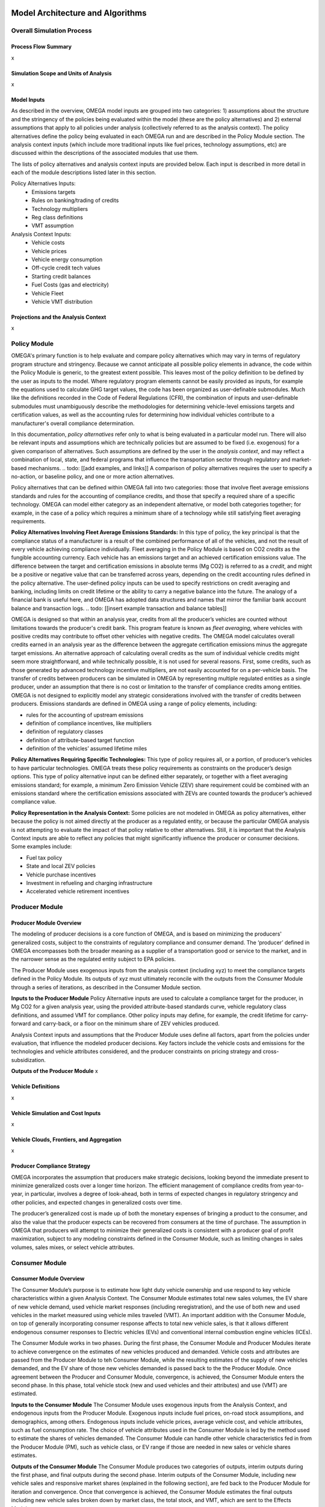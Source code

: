 .. image:: _static/epa_logo_1.jpg


Model Architecture and Algorithms
=================================


Overall Simulation Process
^^^^^^^^^^^^^^^^^^^^^^^^^^

Process Flow Summary
--------------------
x

Simulation Scope and Units of Analysis
--------------------------------------
x

Model Inputs
------------
.. todo: [section should just focus on what type of information is provided by the input files, and not about where the data comes from]

As described in the overview, OMEGA model inputs are grouped into two categories: 1) assumptions about the structure and the stringency of the policies being evaluated within the model (these are the policy alternatives) and 2) external assumptions that apply to all policies under analysis (collectively referred to as the analysis context). The policy alternatives define the policy being evaluated in each OMEGA run and are described in the Policy Module section. The analysis context inputs (which include more traditional inputs like fuel prices, technology assumptions, etc) are discussed within the descriptions of the associated modules that use them.

The lists of policy alternatives and analysis context inputs are provided below. Each input is described in more detail in each of the module descriptions listed later in this section.

Policy Alternatives Inputs:
	* Emissions targets
	* Rules on banking/trading of credits
	* Technology multipliers
	* Reg class definitions
	* VMT assumption


Analysis Context Inputs:
	* Vehicle costs
	* Vehicle prices
	* Vehicle energy consumption
	* Off-cycle credit tech values
	* Starting credit balances
	* Fuel Costs (gas and electricity)
	* Vehicle Fleet
	* Vehicle VMT distribution


Projections and the Analysis Context
------------------------------------
x



.. todo: [[add footnote about terminology, that in the implementation, these are called packages]]

Policy Module
^^^^^^^^^^^^^
OMEGA's primary function is to help evaluate and compare policy alternatives which may vary in terms of regulatory program structure and stringency. Because we cannot anticipate all possible policy elements in advance, the code within the Policy Module is generic, to the greatest extent possible. This leaves most of the policy definition to be defined by the user as inputs to the model. Where regulatory program elements cannot be easily provided as inputs, for example the equations used to calculate GHG target values, the code has been organized as user-definable submodules. Much like the definitions recorded in the Code of Federal Regulations (CFR), the combination of inputs and user-definable submodules must unambiguously describe the methodologies for determining vehicle-level emissions targets and certification values, as well as the accounting rules for determining how individual vehicles contribute to a manufacturer's overall compliance determination.

In this documentation, *policy alternatives* refer only to what is being evaluated in a particular model run. There will also be relevant inputs and assumptions which are technically policies but are assumed to be fixed (i.e. exogenous) for a given comparison of alternatives. Such assumptions are defined by the user in the *analysis context*, and may reflect a combination of local, state, and federal programs that influence the transportation sector through regulatory and market-based mechanisms. .. todo: [[add examples, and links]] A comparison of policy alternatives requires the user to specify a no-action, or baseline policy, and one or more action alternatives.

Policy alternatives that can be defined within OMEGA fall into two categories: those that involve fleet average emissions standards and rules for the accounting of compliance credits, and those that specify a required share of a specific technology. OMEGA can model either category as an independent alternative, or model both categories together; for example, in the case of a policy which requires a minimum share of a technology while still satisfying fleet averaging requirements.

**Policy Alternatives Involving Fleet Average Emissions Standards:**
In this type of policy, the key principal is that the compliance status of a manufacturer is a result of the combined performance of all of the vehicles, and not the result of every vehicle achieving compliance individually. Fleet averaging in the Policy Module is based on CO2 *credits* as the fungible accounting currency. Each vehicle has an emissions target and an achieved certification emissions value. The difference between the target and certification emissions in absolute terms (Mg CO2) is referred to as a *credit*, and might be a positive or negative value that can be transferred across years, depending on the credit accounting rules defined in the policy alternative. The user-defined policy inputs can be used to specify restrictions on credit averaging and banking, including limits on credit lifetime or the ability to carry a negative balance into the future. The analogy of a financial bank is useful here, and OMEGA has adopted data structures and names that mirror the familiar bank account balance and transaction logs.
.. todo: [[insert example transaction and balance tables]]


OMEGA is designed so that within an analysis year, credits from all the producer’s vehicles are counted without limitations towards the producer's credit bank. This program feature is known as *fleet averaging*, where vehicles with positive credits may contribute to offset other vehicles with negative credits. The OMEGA model calculates overall credits earned in an analysis year as the difference between the aggregate certification emissions minus the aggregate target emissions. An alternative approach of calculating overall credits as the sum of individual vehicle credits might seem more straightforward, and while technically possible, it is not used for several reasons. First, some credits, such as those generated by advanced technology incentive multipliers, are not easily accounted for on a per-vehicle basis. The transfer of credits between producers can be simulated in OMEGA by representing multiple regulated entities as a single producer, under an assumption that there is no cost or limitation to the transfer of compliance credits among entities. OMEGA is not designed to explicitly model any strategic considerations involved with the transfer of credits between producers. Emissions standards are defined in OMEGA using a range of policy elements, including:

* rules for the accounting of upstream emissions
* definition of compliance incentives, like multipliers
* definition of regulatory classes
* definition of attribute-based target function
* definition of the vehicles’ assumed lifetime miles


**Policy Alternatives Requiring Specific Technologies:**
This type of policy requires all, or a portion, of producer’s vehicles to have particular technologies. OMEGA treats these policy requirements as constraints on the producer’s design options. This type of policy alternative input can be defined either separately, or together with a fleet averaging emissions standard; for example, a minimum Zero Emission Vehicle (ZEV) share requirement could be combined with an emissions standard where the certification emissions associated with ZEVs are counted towards the producer’s achieved compliance value.

**Policy Representation in the Analysis Context:**
Some policies are not modeled in OMEGA as policy alternatives, either because the policy is not aimed directly at the producer as a regulated entity, or because the particular OMEGA analysis is not attempting to evaluate the impact of that policy relative to other alternatives. Still, it is important that the Analysis Context inputs are able to reflect any policies that might significantly influence the producer or consumer decisions. Some examples include:

* Fuel tax policy
* State and local ZEV policies
* Vehicle purchase incentives
* Investment in refueling and charging infrastructure
* Accelerated vehicle retirement incentives


Producer Module
^^^^^^^^^^^^^^^
Producer Module Overview
------------------------
The modeling of producer decisions is a core function of OMEGA, and is based on minimizing the producers' generalized costs, subject to the constraints of regulatory compliance and consumer demand. The ‘producer’ defined in OMEGA encompasses both the broader meaning as a supplier of a transportation good or service to the market, and in the narrower sense as the regulated entity subject to EPA policies.

The Producer Module uses exogenous inputs from the analysis context (including xyz) to meet the compliance targets defined in the Policy Module. Its outputs of xyz must ultimately reconcile with the outputs from the Consumer Module through a series of iterations, as described in the Consumer Module section.

**Inputs to the Producer Module**
Policy Alternative inputs are used to calculate a compliance target for the producer, in Mg CO2 for a given analysis year, using the provided attribute-based standards curve, vehicle regulatory class definitions, and assumed VMT for compliance. Other policy inputs may define, for example, the credit lifetime for carry-forward and carry-back, or a floor on the minimum share of ZEV vehicles produced.

Analysis Context inputs and assumptions that the Producer Module uses define all factors, apart from the policies under evaluation, that influence the modeled producer decisions. Key factors include the vehicle costs and emissions for the technologies and vehicle attributes considered, and the producer constraints on pricing strategy and cross-subsidization.

**Outputs of the Producer Module**
x

Vehicle Definitions
-------------------
x

Vehicle Simulation and Cost Inputs
------------------------------------------
x

Vehicle Clouds, Frontiers, and Aggregation
------------------------------------------
x


Producer Compliance Strategy
----------------------------
OMEGA incorporates the assumption that producers make strategic decisions, looking beyond the immediate present to minimize generalized costs over a longer time horizon. The efficient management of compliance credits from year-to-year, in particular, involves a degree of look-ahead, both in terms of expected changes in regulatory stringency and other policies, and expected changes in generalized costs over time.

The producer’s generalized cost is made up of both the monetary expenses of bringing a product to the consumer, and also the value that the producer expects can be recovered from consumers at the time of purchase. The assumption in OMEGA that producers will attempt to minimize their generalized costs is consistent with a producer goal of profit maximization, subject to any modeling constraints defined in the Consumer Module, such as limiting changes in sales volumes, sales mixes, or select vehicle attributes.


Consumer Module
^^^^^^^^^^^^^^^
Consumer Module Overview
------------------------
The Consumer Module’s purpose is to estimate how light duty vehicle ownership and use respond to key vehicle characteristics within a given Analysis Context. The Consumer Module estimates total new sales volumes, the EV share of new vehicle demand, used vehicle market responses (including reregistration), and the use of both new and used vehicles in the market measured using vehicle miles traveled (VMT). An important addition with the Consumer Module, on top of generally incorporating consumer response affects to total new vehicle sales, is that it allows different endogenous consumer responses to Electric vehicles (EVs) and conventional internal combustion engine vehicles (ICEs).

The Consumer Module works in two phases. During the first phase, the Consumer Module and Producer Modules iterate to achieve convergence on the estimates of new vehicles produced and demanded. Vehicle costs and attributes are passed from the Producer Module to teh Consumer Module, while the resulting estimates of the supply of new vehicles demanded, and the EV share of those new vehicles demanded is passed back to the the Producer Module. Once agreement between the Producer and Consumer Module, convergence, is achieved, the Consumer Module enters the second phase. In this phase, total vehicle stock (new and used vehicles and their attributes) and use (VMT) are estimated.

**Inputs to the Consumer Module**
The Consumer Module uses exogenous inputs from the Analysis Context, and endogenous inputs from the Producer Module. Exogenous inputs include fuel prices, on-road stock assumptions, and demographics, among others. Endogenous inputs include vehicle prices, average vehicle cost, and vehicle attributes, such as fuel consumption rate. The choice of vehicle attributes used in the Consumer Module is led by the method used to estimate the shares of vehicles demanded. The Consumer Module can handle other vehicle characteristics fed in from the Producer Module (PM), such as vehicle class, or EV range if those are needed in new sales or vehicle shares estimates.

**Outputs of the Consumer Module**
The Consumer Module produces two categories of outputs, interim outputs during the first phase, and final outputs during the second phase. Interim outputs of the Consumer Module, including new vehicle sales and responsive market shares (explained in the following section), are fed back to the Producer Module for iteration and convergence. Once that convergence is achieved, the Consumer Module estimates the final outputs including new vehicle sales broken down by market class, the total stock, and VMT, which are sent to the Effects Module.

Market Class Definitions
------------------------
The Consumer Module estimates new vehicle shares at an aggregate level, with vehicles separated into high level market classes. These market classes are the fundamental unit of analysis within the Consumer Module. The choice of market classes is tied to the model used to estimate the shares of new vehicles sold, and is dependant on the attributes available in the input data files. For example, vehicles can be identified by their fuel type (electric, gas, diesel, etc.), by their expected use (primarily for goods or passenger transport), or by their geographic description (urban vs. rural).
Users can define market classes; in doing so, the user must ensure that all other inputs and user-defined submodules (for example, with respect to stock and use estimation) within the Consumer Module are defined consistently. The designation of market classes can be used to account for expected market heterogeneity in terms of purchasing behavior or vehicle use based on specific vehicle attributes. In addition, the user can categorize market classes as 'responsive', where the the share of total vehicles attributed to those market classes changes in response to user defined endogenous inputs (like relative costs), or 'nonresponsive', where the share of total vehicles attributed to that market class does not change with the policy being analyzed.

Within the demo analysis, vehicles are separated into four market classes depending on whether they are categorized as hauling (primarily meant for transporting goods or towing, as a body-on-frame vehicle would be expected to do) or non-hauling (primarily meant for passenger transportation, as a unibody vehicle might do), and their fuel type (EV or ICE). The hauling/non-hauling market class is defined as non-responsive. The share of vehicles defined as hauling or non-hauling, regardless of the fuel type, depends on analysis context inputs, and is unaffected by model results. The EV/ICE market class is defined as responsive, and the share of vehicles in that market class is estimated within the Consumer Module.

Before the Consumer Module can estimate sales and or shares response, all vehicles must be categorized into their market classes. For ease of explanation, the process can be thought of as creating branches of a tree. Using the demo analysis market classes, where hauling/nonhauling is categorized as nonresponsive, vehicles are first separated into the appropriate hauling and nonhauling class. The Consumer Module then uses interim inputs from the Producer Module to determine the share of vehicles in the responsive category, EV/ICE. These steps are identified by the solid lines in the figure below. During Phase 1, if the share of EVs that consumers will accept under the given vehicle attributes, including the relative price of ICE and EV, does not converge with the share that Producer Module estimates, the iterative process continues. Given different interim inputs, for example where the relative price of ICE and EVs change during iteration, the Consumer Module will redistribute vehicles into the EV and ICE classes. However, the relative share of hauling and nonhauling vehicles will not change. This is represented by the dashed lines between each set of EV/ICE class. Note that the dashed lines travel within the hauling and non-hauling classes, but do not travel across them.

:numref:`mo_label_mktree` Illustration of the Market Class Structure in the Demo Analysis.

.. _mo_label_mktree:
.. figure:: _static/mo_figures/market_class_tree.png
    :align: center

.. todo: [[make text size in figure larger]]

Phase 1: New Vehicle Sales
--------------------------
The Consumer Module estimates both total new vehicle sales, as well as the demanded market shares of those new vehicles. Within that share estimation, the ability to model both EV and ICE vehicle demand and supply separately is a major part.

**Sales Volumes**

The Consumer Module estimates the total new vehicles sold at the aggregated market class level. The vehicles the Producer Module estimates will be produced with their relevant attributes, including prices, are sent to the Consumer Module. As vehicles are aggregated into the appropriate market classes as identified by the user, the Consumer Module determines how many of vehicles in each category are demanded, given the Analysis Context assumptions.
*   The full cost pass through assumption - is this what we assume? Can users change this assumption?
*  Role of fuel consumption in the vehicle purchase decision - this reduced cost to the consumer, right? But it depends on how many months/years of fuel savings consumers consider in their purchase decision. This is something users can determine, right?

**Sales Shares**

Though users can identify market classes within the Consumer Module, one of the significant updates to OMEGA is the ability to specifically model EV shares as responsive to the policy being analyzed. The method used to estimate EV shares is based on a logit curve, commonly used to estimate technology adoption over time. The logit curve estimation is contained within a user defined submodule, which enables users to tailor assumptions in a way that is consistent with other affected submodules within the Consumer Module. The relevant vehicle attributes, as defined in the user defined submodule, and prices from the Producer Module are input into the logit equation.

The logit curve estimates the share of the technology demanded by consumer, accounting for how quickly (or slowly) new technology is phased into public acceptance, as well as how responsive consumers are to prices. These are factors the user can identify within the user defined submodule. The logit equation is:

.. Math::
    :label: logit_curve

    s_{i}=\frac{\alpha_{i} * p_{i}^{\gamma}} {\Sigma_{j=1}^{N} \alpha_{j} * p_{j}^{\gamma}}

Where:
s_{i} is the share of vehicles in market class *i*

\alpha_{i} is the share weight of market class *i*. This determines how quickly new technology is phased in to consumer acceptance. It is calibrated to observed historical data.

p_{i} is the generalized cost of each vehicle in market class *i*

\gamma represents how sensitive the model is to price

The share weight and price sensitivity parameters in the demo analysis are informed by the inputs and assumptions to the passenger transportation section of GCAM-USA.


Phase 2: Vehicle Stock and Use
------------------------------
After convergence with the Producer Module with respect to the sales of new vehicles is achieved, the Consumer Module estimates total vehicle stock adn use, keeping internal consistency between the number of vehicles demanded adn the use of those vehicles. Vehicle stock is the total on-road registered fleet, including both new vehicles sales, and the reregistered (used) vehicles. A simple way to determine stock is to estimate the reregistered fleet of vehicles from the total used fleet, and add in the new vehicles sold, as determined in the iteration between the Producer Module and Consumer Module. The method of determining the reregistered fleet is in a user defined submodule. In the demo analysis, this is estimated using fixed reregistration schedules based on vehicle age. If a user updates the reregistration submodule, they need to retain consistency between the submodules estimating new vehicle sales.

The method of estimating total VMT for the stock of vehicles is also in a user defined submodule. In the demo analysis, total VMT demanded is an input from the Analysis Context, and is held constant (not including rebound driving) across Policy Alternatives in order to maintain an overall lodical relationship between demand for mobility and available vehicles. This total VMT is allocated across the stock of vehicles using a fixed relationship between the proportion of VMT at each age and market class.

Rebound driving is estimated as the additional VMT consumers might drive as a function of reduced cost of driving. This value is a user defined value. The demo analysis has set rebound driving to 10%.



Iteration and Convergence
^^^^^^^^^^^^^^^^^^^^^^^^^
Algorithm descriptions, code snippets, equations, etc

Effects Module
^^^^^^^^^^^^^^
In its primary function as a regulatory support tool, OMEGA’s modeled outputs are intended to inform the type of benefit-cost analyses used in EPA rulemakings. We would likely use many of OMEGA’s outputs directly in the analysis for a regulatory action. In other cases, OMEGA produces values that might help inform other models like MOVES. The scope of OMEGA’s effects modeling includes estimating both monetized effects and physical effects.

* Key examples of monetized effects that OMEGA will estimate:
	* Vehicle production costs
	* Vehicle ownership and operation costs, including fuel and maintenance and other consumer impacts
	* Consumer Benefits Measures: Previous estimates of effects on consumers were based on holding sales constant and the benefits were estimated as fuel savings minus tech costs. We know sales change (and we are allowing for that). We are working on a way to estimate not only the benefits consumers are considering in their purchase of a new vehicle, but also the ‘surprise’ or ‘bonus’ savings associated with the vehicle that are not considered.
	* Impacts of criteria air pollutants
	* Impacts of greenhouse gas pollutants
	* Congestion, noise, and safety costs
* Key examples of physical effects that OMEGA will estimate:
	* Stock of registered vehicles, along with key attributes
	* VMT of registered vehicles
	* Tailpipe GHG and criteria pollutant emissions
	* Upstream (refinery, power sector) GHG and criteria pollutant emissions

Note that the calculation of criteria and GHG emission impacts is done using the $/ton estimates included in the cost_factors-criteria.csv and cost_factors-scc.csv input files. The $/ton estimates
provided in those files are best understood to be the marginal costs associated with the reduction of the individual pollutants as opposed to the absolute costs associated with a ton of each pollutant.
As such, the criteria and climate "costs" calculated by the model should not be seen as true costs associated with pollution, but rather the first step in estimating the benefits associated with reductions
of those pollutants. For that reason, the user must be careful not to consider those as absolute costs, but once compared to the "costs" of another scenario (presumably via calculation of a difference
in "costs" between two scenarios) the result can be interpreted as a benefit.


